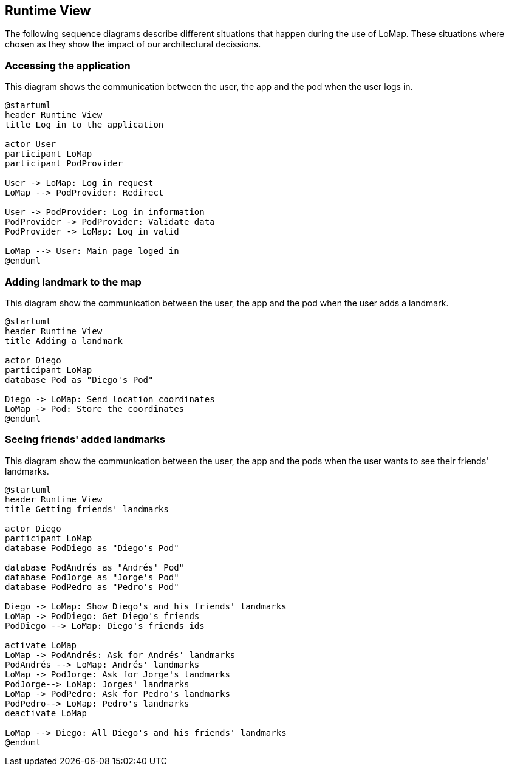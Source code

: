 [[section-runtime-view]]
== Runtime View

The following sequence diagrams describe different situations that happen during the use of LoMap.
These situations where chosen as they show the impact of our architectural decissions.

=== Accessing the application
This diagram shows the communication between the user, the app and the pod when the user logs in.

[plantuml,"SequenceDiagramLogin",png]
----
@startuml
header Runtime View
title Log in to the application

actor User
participant LoMap
participant PodProvider

User -> LoMap: Log in request
LoMap --> PodProvider: Redirect

User -> PodProvider: Log in information
PodProvider -> PodProvider: Validate data
PodProvider -> LoMap: Log in valid

LoMap --> User: Main page loged in
@enduml
----

=== Adding landmark to the map
This diagram show the communication between the user, the app and the pod when the user adds a landmark.

[plantuml,"SequenceDiagramAddLandmark",png]
----
@startuml
header Runtime View
title Adding a landmark

actor Diego
participant LoMap
database Pod as "Diego's Pod"

Diego -> LoMap: Send location coordinates
LoMap -> Pod: Store the coordinates
@enduml
----

=== Seeing friends' added landmarks
This diagram show the communication between the user, the app and the pods when the user wants to see their friends' landmarks.

[plantuml,"SequenceDiagramFriendsLandmark",png]
----
@startuml
header Runtime View
title Getting friends' landmarks

actor Diego
participant LoMap
database PodDiego as "Diego's Pod"

database PodAndrés as "Andrés' Pod"
database PodJorge as "Jorge's Pod"
database PodPedro as "Pedro's Pod"

Diego -> LoMap: Show Diego's and his friends' landmarks
LoMap -> PodDiego: Get Diego's friends
PodDiego --> LoMap: Diego's friends ids

activate LoMap
LoMap -> PodAndrés: Ask for Andrés' landmarks
PodAndrés --> LoMap: Andrés' landmarks
LoMap -> PodJorge: Ask for Jorge's landmarks
PodJorge--> LoMap: Jorges' landmarks
LoMap -> PodPedro: Ask for Pedro's landmarks
PodPedro--> LoMap: Pedro's landmarks
deactivate LoMap

LoMap --> Diego: All Diego's and his friends' landmarks
@enduml
----

